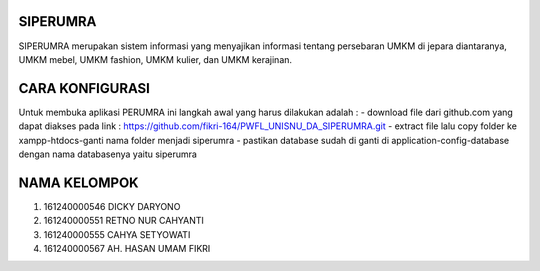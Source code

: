 ###################
SIPERUMRA
###################

SIPERUMRA merupakan sistem informasi yang menyajikan informasi tentang persebaran UMKM di jepara diantaranya, UMKM mebel, UMKM fashion, UMKM kulier, dan UMKM kerajinan.

###################
CARA KONFIGURASI
###################

Untuk membuka aplikasi PERUMRA ini langkah awal yang harus dilakukan adalah :
- download file dari github.com yang dapat diakses pada link : https://github.com/fikri-164/PWFL_UNISNU_DA_SIPERUMRA.git
- extract file lalu copy folder ke xampp-htdocs-ganti nama folder menjadi siperumra
- pastikan database sudah di ganti di application-config-database dengan nama databasenya yaitu siperumra

###################
NAMA KELOMPOK
###################

1. 161240000546 DICKY DARYONO
2. 161240000551 RETNO NUR CAHYANTI
3. 161240000555 CAHYA SETYOWATI
4. 161240000567 AH. HASAN UMAM FIKRI